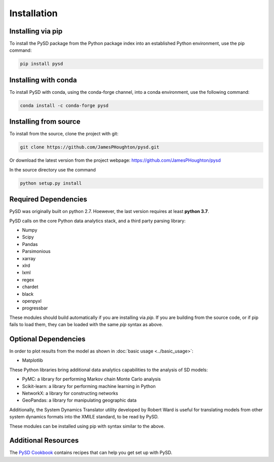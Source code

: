 Installation
============

Installing via pip
------------------
To install the PySD package from the Python package index into an established
Python environment, use the pip command:

.. code-block:: bash

   pip install pysd

Installing with conda
---------------------
To install PySD with conda, using the conda-forge channel, into a conda environment, use the following command:

.. code-block:: bash

   conda install -c conda-forge pysd

Installing from source
----------------------
To install from the source, clone the project with git:

.. code-block:: bash

   git clone https://github.com/JamesPHoughton/pysd.git

Or download the latest version from the project webpage: https://github.com/JamesPHoughton/pysd

In the source directory use the command

.. code-block:: bash

   python setup.py install



Required Dependencies
---------------------
PySD was originally built on python 2.7. Hoewever, the last version requires at least **python 3.7**.

PySD calls on the core Python data analytics stack, and a third party parsing library:

* Numpy
* Scipy
* Pandas
* Parsimonious
* xarray
* xlrd
* lxml
* regex
* chardet
* black
* openpyxl
* progressbar

These modules should build automatically if you are installing via `pip`. If you are building from
the source code, or if pip fails to load them, they can be loaded with the same `pip` syntax as
above.


Optional Dependencies
---------------------
In order to plot results from the model as shown in :doc:`basic usage <../basic_usage>`:

* Matplotlib


These Python libraries bring additional data analytics capabilities to the analysis of SD models:

* PyMC: a library for performing Markov chain Monte Carlo analysis
* Scikit-learn: a library for performing machine learning in Python
* NetworkX: a library for constructing networks
* GeoPandas: a library for manipulating geographic data

Additionally, the System Dynamics Translator utility developed by Robert Ward is useful for
translating models from other system dynamics formats into the XMILE standard, to be read by PySD.

These modules can be installed using pip with syntax similar to the above.


Additional Resources
--------------------
The `PySD Cookbook <https://github.com/JamesPHoughton/PySD-Cookbook>`_ contains recipes that can help you get set up with PySD.

